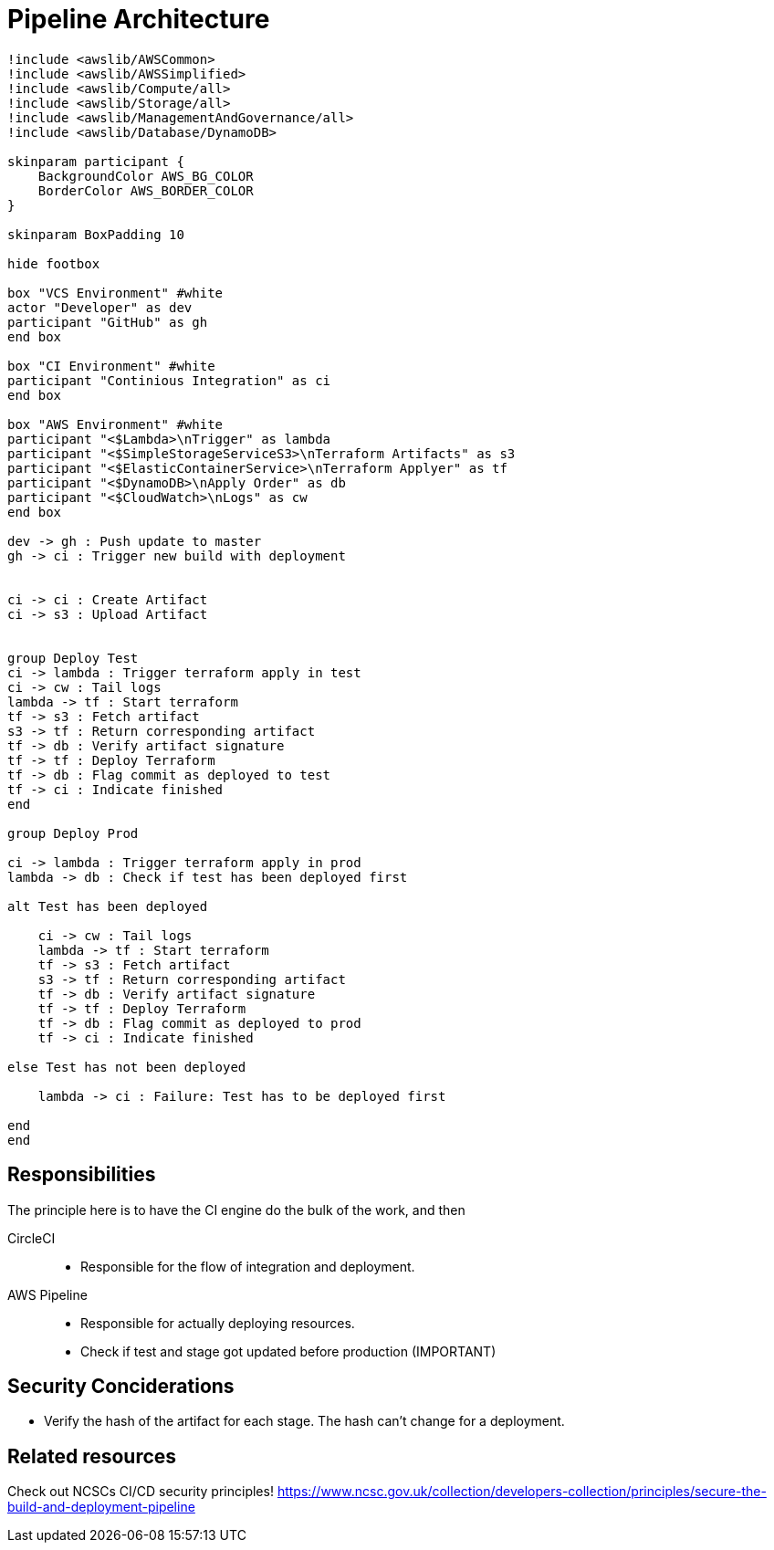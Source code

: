 = Pipeline Architecture

[plantuml]
....
!include <awslib/AWSCommon>
!include <awslib/AWSSimplified>
!include <awslib/Compute/all>
!include <awslib/Storage/all>
!include <awslib/ManagementAndGovernance/all>
!include <awslib/Database/DynamoDB>

skinparam participant {
    BackgroundColor AWS_BG_COLOR
    BorderColor AWS_BORDER_COLOR
}

skinparam BoxPadding 10

hide footbox

box "VCS Environment" #white
actor "Developer" as dev
participant "GitHub" as gh
end box

box "CI Environment" #white
participant "Continious Integration" as ci
end box

box "AWS Environment" #white
participant "<$Lambda>\nTrigger" as lambda
participant "<$SimpleStorageServiceS3>\nTerraform Artifacts" as s3
participant "<$ElasticContainerService>\nTerraform Applyer" as tf
participant "<$DynamoDB>\nApply Order" as db
participant "<$CloudWatch>\nLogs" as cw
end box

dev -> gh : Push update to master
gh -> ci : Trigger new build with deployment


ci -> ci : Create Artifact
ci -> s3 : Upload Artifact


group Deploy Test
ci -> lambda : Trigger terraform apply in test
ci -> cw : Tail logs
lambda -> tf : Start terraform
tf -> s3 : Fetch artifact
s3 -> tf : Return corresponding artifact
tf -> db : Verify artifact signature
tf -> tf : Deploy Terraform
tf -> db : Flag commit as deployed to test
tf -> ci : Indicate finished
end

group Deploy Prod

ci -> lambda : Trigger terraform apply in prod
lambda -> db : Check if test has been deployed first

alt Test has been deployed

    ci -> cw : Tail logs
    lambda -> tf : Start terraform
    tf -> s3 : Fetch artifact
    s3 -> tf : Return corresponding artifact
    tf -> db : Verify artifact signature
    tf -> tf : Deploy Terraform
    tf -> db : Flag commit as deployed to prod
    tf -> ci : Indicate finished

else Test has not been deployed

    lambda -> ci : Failure: Test has to be deployed first

end
end

....

== Responsibilities

The principle here is to have the CI engine do the bulk of the work, and then

CircleCI::
* Responsible for the flow of integration and deployment.

AWS Pipeline::
* Responsible for actually deploying resources.
* Check if test and stage got updated before production (IMPORTANT)

== Security Conciderations

* Verify the hash of the artifact for each stage.
  The hash can't change for a deployment.

== Related resources

Check out NCSCs CI/CD security principles!
https://www.ncsc.gov.uk/collection/developers-collection/principles/secure-the-build-and-deployment-pipeline
